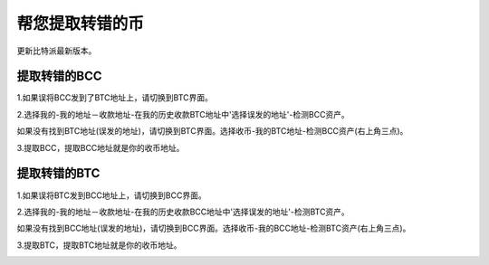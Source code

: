 帮您提取转错的币
===========================

更新比特派最新版本。


提取转错的BCC
--------------------

1.如果误将BCC发到了BTC地址上，请切换到BTC界面。

2.选择我的-我的地址－收款地址-在我的历史收款BTC地址中'选择误发的地址'-检测BCC资产。

.. image:: ../img/my_address.png
    :width: 320px
    :height: 520px
    :scale: 100%
    :align: center


.. image:: ../img/checkBcc.png
    :width: 320px
    :height: 520px
    :scale: 100%
    :align: center


如果没有找到BTC地址(误发的地址)，请切换到BTC界面。选择收币-我的BTC地址-检测BCC资产(右上角三点)。

.. image:: ../img/addCheckBcc.png
    :width: 320px
    :height: 520px
    :scale: 100%
    :align: center


3.提取BCC，提取BCC地址就是你的收币地址。

.. image:: ../img/checkResult.png
    :width: 320px
    :height: 520px
    :scale: 100%
    :align: center


提取转错的BTC
-----------------------

1.如果误将BTC发到BCC地址上，请切换到BCC界面。

2.选择我的-我的地址－收款地址-在我的历史收款BCC地址中'选择误发的地址'-检测BTC资产。

.. image:: ../img/checkBtc.png
    :width: 320px
    :height: 520px
    :scale: 100%
    :align: center


如果没有找到BCC地址(误发的地址)，请切换到BCC界面。选择收币-我的BCC地址-检测BTC资产(右上角三点)。

.. image:: ../img/addCheckBtc.png
    :width: 320px
    :height: 520px
    :scale: 100%
    :align: center


3.提取BTC，提取BTC地址就是你的收币地址。

.. image:: ../img/extractBtc.png
    :width: 320px
    :height: 520px
    :scale: 100%
    :align: center



















